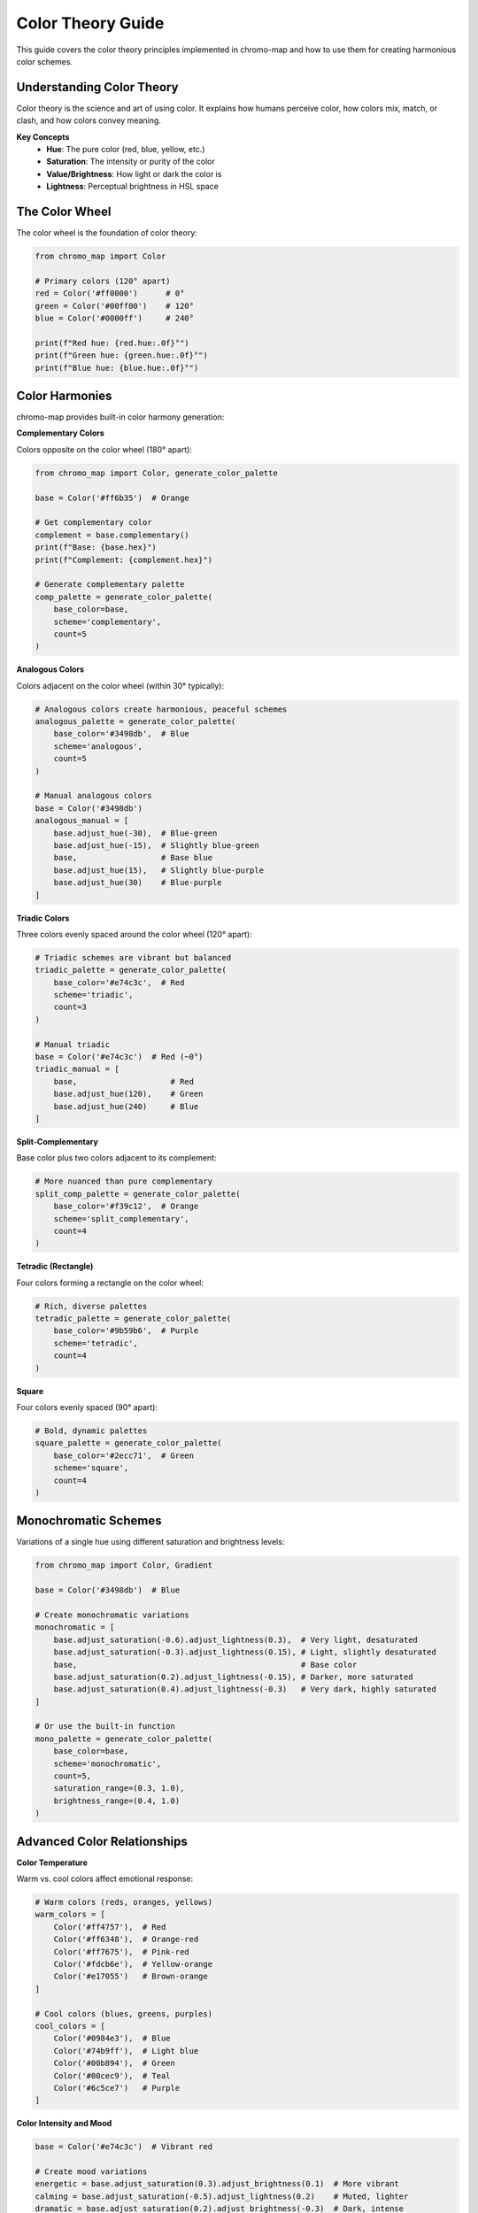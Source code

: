 Color Theory Guide
==================

This guide covers the color theory principles implemented in chromo-map and how to use them for creating harmonious color schemes.

Understanding Color Theory
---------------------------

Color theory is the science and art of using color. It explains how humans perceive color, how colors mix, match, or clash, and how colors convey meaning.

**Key Concepts**
   - **Hue**: The pure color (red, blue, yellow, etc.)
   - **Saturation**: The intensity or purity of the color
   - **Value/Brightness**: How light or dark the color is
   - **Lightness**: Perceptual brightness in HSL space

The Color Wheel
---------------

The color wheel is the foundation of color theory:

.. code-block:: python

   from chromo_map import Color
   
   # Primary colors (120° apart)
   red = Color('#ff0000')      # 0°
   green = Color('#00ff00')    # 120°
   blue = Color('#0000ff')     # 240°
   
   print(f"Red hue: {red.hue:.0f}°")
   print(f"Green hue: {green.hue:.0f}°")
   print(f"Blue hue: {blue.hue:.0f}°")

Color Harmonies
---------------

chromo-map provides built-in color harmony generation:

**Complementary Colors**

Colors opposite on the color wheel (180° apart):

.. code-block:: python

   from chromo_map import Color, generate_color_palette
   
   base = Color('#ff6b35')  # Orange
   
   # Get complementary color
   complement = base.complementary()
   print(f"Base: {base.hex}")
   print(f"Complement: {complement.hex}")
   
   # Generate complementary palette
   comp_palette = generate_color_palette(
       base_color=base,
       scheme='complementary',
       count=5
   )

**Analogous Colors**

Colors adjacent on the color wheel (within 30° typically):

.. code-block:: python

   # Analogous colors create harmonious, peaceful schemes
   analogous_palette = generate_color_palette(
       base_color='#3498db',  # Blue
       scheme='analogous', 
       count=5
   )
   
   # Manual analogous colors
   base = Color('#3498db')
   analogous_manual = [
       base.adjust_hue(-30),  # Blue-green
       base.adjust_hue(-15),  # Slightly blue-green
       base,                  # Base blue
       base.adjust_hue(15),   # Slightly blue-purple
       base.adjust_hue(30)    # Blue-purple
   ]

**Triadic Colors**

Three colors evenly spaced around the color wheel (120° apart):

.. code-block:: python

   # Triadic schemes are vibrant but balanced
   triadic_palette = generate_color_palette(
       base_color='#e74c3c',  # Red
       scheme='triadic',
       count=3
   )
   
   # Manual triadic
   base = Color('#e74c3c')  # Red (~0°)
   triadic_manual = [
       base,                    # Red
       base.adjust_hue(120),    # Green
       base.adjust_hue(240)     # Blue
   ]

**Split-Complementary**

Base color plus two colors adjacent to its complement:

.. code-block:: python

   # More nuanced than pure complementary
   split_comp_palette = generate_color_palette(
       base_color='#f39c12',  # Orange
       scheme='split_complementary',
       count=4
   )

**Tetradic (Rectangle)**

Four colors forming a rectangle on the color wheel:

.. code-block:: python

   # Rich, diverse palettes
   tetradic_palette = generate_color_palette(
       base_color='#9b59b6',  # Purple
       scheme='tetradic',
       count=4
   )

**Square**

Four colors evenly spaced (90° apart):

.. code-block:: python

   # Bold, dynamic palettes
   square_palette = generate_color_palette(
       base_color='#2ecc71',  # Green
       scheme='square',
       count=4
   )

Monochromatic Schemes
---------------------

Variations of a single hue using different saturation and brightness levels:

.. code-block:: python

   from chromo_map import Color, Gradient
   
   base = Color('#3498db')  # Blue
   
   # Create monochromatic variations
   monochromatic = [
       base.adjust_saturation(-0.6).adjust_lightness(0.3),  # Very light, desaturated
       base.adjust_saturation(-0.3).adjust_lightness(0.15), # Light, slightly desaturated  
       base,                                                # Base color
       base.adjust_saturation(0.2).adjust_lightness(-0.15), # Darker, more saturated
       base.adjust_saturation(0.4).adjust_lightness(-0.3)   # Very dark, highly saturated
   ]
   
   # Or use the built-in function
   mono_palette = generate_color_palette(
       base_color=base,
       scheme='monochromatic',
       count=5,
       saturation_range=(0.3, 1.0),
       brightness_range=(0.4, 1.0)
   )

Advanced Color Relationships
----------------------------

**Color Temperature**

Warm vs. cool colors affect emotional response:

.. code-block:: python

   # Warm colors (reds, oranges, yellows)
   warm_colors = [
       Color('#ff4757'),  # Red
       Color('#ff6348'),  # Orange-red
       Color('#ff7675'),  # Pink-red
       Color('#fdcb6e'),  # Yellow-orange
       Color('#e17055')   # Brown-orange
   ]
   
   # Cool colors (blues, greens, purples)
   cool_colors = [
       Color('#0984e3'),  # Blue
       Color('#74b9ff'),  # Light blue
       Color('#00b894'),  # Green
       Color('#00cec9'),  # Teal
       Color('#6c5ce7')   # Purple
   ]

**Color Intensity and Mood**

.. code-block:: python

   base = Color('#e74c3c')  # Vibrant red
   
   # Create mood variations
   energetic = base.adjust_saturation(0.3).adjust_brightness(0.1)  # More vibrant
   calming = base.adjust_saturation(-0.5).adjust_lightness(0.2)    # Muted, lighter
   dramatic = base.adjust_saturation(0.2).adjust_brightness(-0.3)  # Dark, intense
   
   moods = {
       'energetic': energetic.hex,
       'calming': calming.hex, 
       'dramatic': dramatic.hex
   }

Practical Applications
----------------------

**Brand Color Systems**

.. code-block:: python

   def create_brand_system(primary_color):
       """Create a complete brand color system."""
       primary = Color(primary_color)
       
       return {
           # Core brand colors
           'primary': primary.hex,
           'secondary': primary.complementary().hex,
           'accent': primary.adjust_hue(60).hex,
           
           # Monochromatic variations
           'primary_light': primary.adjust_lightness(0.3).hex,
           'primary_dark': primary.adjust_lightness(-0.3).hex,
           
           # Neutral colors
           'neutral_light': Color('#f8f9fa').hex,
           'neutral_medium': Color('#6c757d').hex,
           'neutral_dark': Color('#343a40').hex,
           
           # Semantic colors (maintaining brand harmony)
           'success': primary.adjust_hue(120).adjust_saturation(-0.2).hex,
           'warning': primary.adjust_hue(45).hex,
           'error': primary.adjust_hue(180).adjust_saturation(0.1).hex
       }
   
   # Example brand system
   brand_colors = create_brand_system('#3498db')
   for role, color in brand_colors.items():
       print(f"{role}: {color}")

**Data Visualization Palettes**

.. code-block:: python

   def create_data_palette(base_color, n_categories):
       """Create palette for categorical data visualization."""
       if n_categories <= 3:
           # Use triadic for small numbers
           return generate_color_palette(base_color, 'triadic', n_categories)
       elif n_categories <= 4:
           # Use square for medium numbers
           return generate_color_palette(base_color, 'square', n_categories)
       else:
           # Use evenly spaced hues for larger numbers
           base = Color(base_color)
           hue_step = 360 / n_categories
           return [base.adjust_hue(i * hue_step) for i in range(n_categories)]
   
   # Create palette for 6 categories
   data_colors = create_data_palette('#e74c3c', 6)
   print([color.hex for color in data_colors])

**Seasonal Color Schemes**

.. code-block:: python

   # Spring palette - fresh, light, analogous greens and yellows
   spring = generate_color_palette('#2ecc71', 'analogous', 5)
   spring_adjusted = [color.adjust_lightness(0.2) for color in spring]
   
   # Summer palette - warm, vibrant
   summer_base = Color('#f39c12')  # Orange
   summer = [
       summer_base.adjust_hue(-30),  # Yellow-orange
       summer_base,                  # Orange
       summer_base.adjust_hue(30),   # Red-orange
       summer_base.adjust_hue(60),   # Red
       summer_base.adjust_hue(90)    # Pink-red
   ]
   
   # Autumn palette - warm, muted
   autumn_base = Color('#d35400')  # Dark orange
   autumn = [color.adjust_saturation(-0.3) for color in 
            generate_color_palette(autumn_base, 'analogous', 5)]
   
   # Winter palette - cool, high contrast
   winter_base = Color('#2980b9')  # Dark blue
   winter = generate_color_palette(winter_base, 'complementary', 4)

Color Psychology
----------------

Different colors evoke different emotional responses:

.. code-block:: python

   # Psychological color associations
   psychology_colors = {
       'trust': Color('#3498db').hex,        # Blue - trust, stability
       'energy': Color('#e74c3c').hex,       # Red - energy, passion
       'growth': Color('#2ecc71').hex,       # Green - growth, nature
       'creativity': Color('#9b59b6').hex,   # Purple - creativity, luxury
       'optimism': Color('#f1c40f').hex,     # Yellow - optimism, happiness
       'sophistication': Color('#34495e').hex, # Dark gray - sophistication
       'purity': Color('#ecf0f1').hex,       # Light gray - purity, cleanliness
   }

Analyzing Existing Palettes
---------------------------

Use chromo-map to analyze the harmony of existing color schemes:

.. code-block:: python

   from chromo_map import analyze_color_harmony
   
   # Analyze a existing palette
   existing_palette = ['#e74c3c', '#3498db', '#2ecc71', '#f39c12']
   colors = [Color(hex_color) for hex_color in existing_palette]
   
   harmony_analysis = analyze_color_harmony(colors)
   print(f"Harmony type: {harmony_analysis.get('type', 'Unknown')}")
   print(f"Overall score: {harmony_analysis.get('score', 'N/A')}")

Color Blindness Considerations
------------------------------

When applying color theory, consider color blindness:

.. code-block:: python

   # Colors that work well for color blind users
   colorblind_safe = {
       'red': Color('#d73027'),      # Safe red
       'orange': Color('#fc8d62'),   # Orange (distinct from red)
       'yellow': Color('#fee08b'),   # Yellow
       'green': Color('#1a9850'),    # Safe green  
       'blue': Color('#313695'),     # Blue
       'purple': Color('#5e3c99'),   # Purple
       'brown': Color('#8c510a'),    # Brown
       'pink': Color('#fbb4b9')      # Pink
   }
   
   # Test color separation
   for name, color in colorblind_safe.items():
       print(f"{name}: {color.hex} (H: {color.hue:.0f}°, S: {color.saturation:.2f})")

Best Practices
--------------

1. **Start with Purpose**: Choose colors based on the emotional response you want
2. **Use the 60-30-10 Rule**: 60% dominant color, 30% secondary, 10% accent
3. **Test Harmony**: Use chromo-map's harmony functions to validate your choices
4. **Consider Context**: Colors look different depending on surrounding colors
5. **Maintain Accessibility**: Ensure adequate contrast ratios
6. **Be Consistent**: Establish a color system and stick to it
7. **Test with Users**: Real feedback is invaluable

Advanced Techniques
-------------------

**Color Interpolation**

.. code-block:: python

   # Create smooth transitions between colors
   start = Color('#e74c3c')  # Red
   end = Color('#3498db')    # Blue
   
   # Create gradient with specific number of steps
   transition = Gradient([start, end], 10)
   
   # Extract colors at specific points
   quarter_point = transition[2]    # 25% of the way
   midpoint = transition[5]         # 50% of the way
   three_quarter = transition[7]    # 75% of the way

**Dynamic Color Adjustment**

.. code-block:: python

   def adjust_for_accessibility(color, background, maintain_hue=True):
       """Adjust color for accessibility while maintaining character."""
       from chromo_map import find_accessible_color, is_accessible
       
       if is_accessible(color, background):
           return Color(color)
       
       if maintain_hue:
           # Try adjusting saturation and brightness first
           base = Color(color)
           for sat_adj in [-0.2, -0.4, 0.2, 0.4]:
               for bright_adj in [-0.2, -0.4, 0.2, 0.4]:
                   adjusted = base.adjust_saturation(sat_adj).adjust_brightness(bright_adj)
                   if is_accessible(adjusted, background):
                       return adjusted
       
       # Fall back to automatic accessibility adjustment
       return find_accessible_color(color, background)

This guide provides the foundation for understanding and applying color theory with chromo-map. The library's functions implement these principles programmatically, making it easy to create beautiful, harmonious, and accessible color schemes.
